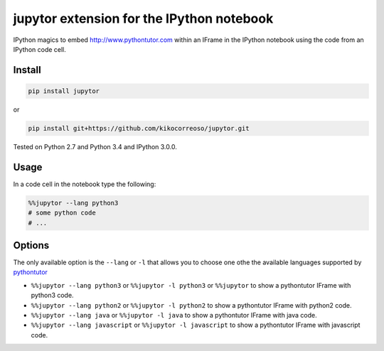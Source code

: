 jupytor extension for the IPython notebook
==========================================

IPython magics to embed http://www.pythontutor.com within an IFrame in
the IPython notebook using the code from an IPython code cell.

Install
-------

.. code:: python

    pip install jupytor

or

.. code:: python

    pip install git+https://github.com/kikocorreoso/jupytor.git

Tested on Python 2.7 and Python 3.4 and IPython 3.0.0.

Usage
-----

In a code cell in the notebook type the following:

.. code:: python

    %%jupytor --lang python3
    # some python code
    # ...

Options
-------

The only available option is the ``--lang`` or ``-l`` that allows you to
choose one othe the available languages supported by
`pythontutor <http://www.pythontutor.com>`__

-  ``%%jupytor --lang python3`` or ``%%jupytor -l python3`` or
   ``%%jupytor`` to show a pythontutor IFrame with python3 code.
-  ``%%jupytor --lang python2`` or ``%%jupytor -l python2`` to show a
   pythontutor IFrame with python2 code.
-  ``%%jupytor --lang java`` or ``%%jupytor -l java`` to show a
   pythontutor IFrame with java code.
-  ``%%jupytor --lang javascript`` or ``%%jupytor -l javascript`` to
   show a pythontutor IFrame with javascript code.

